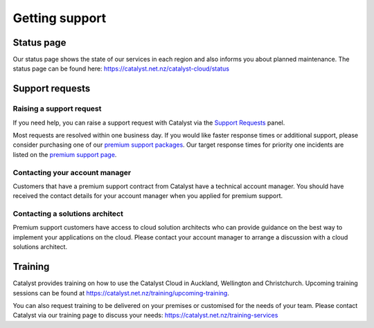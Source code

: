 ###############
Getting support
###############


***********
Status page
***********

Our status page shows the state of our services in each region and also informs
you about planned maintenance. The status page can be found here:
https://catalyst.net.nz/catalyst-cloud/status


****************
Support requests
****************

Raising a support request
=========================

If you need help, you can raise a support request with Catalyst via the `Support
Requests <https://dashboard.cloud.catalyst.net.nz/management/tickets/>`_ panel.

Most requests are resolved within one business day. If you would like faster
response times or additional support, please consider purchasing one of our
`premium support packages
<https://catalyst.net.nz/catalyst-cloud/premium-support>`_. Our target response
times for priority one incidents are listed on the `premium support page
<https://catalyst.net.nz/catalyst-cloud/premium-support>`_.

Contacting your account manager
===============================

Customers that have a premium support contract from Catalyst have a technical account
manager. You should have received the contact details for your account manager when you
applied for premium support.


Contacting a solutions architect
================================

Premium support customers have access to cloud solution architects who can
provide guidance on the best way to implement your applications on the cloud.
Please contact your account manager to arrange a discussion with a cloud
solutions architect.


********
Training
********

Catalyst provides training on how to use the Catalyst Cloud in Auckland,
Wellington and Christchurch. Upcoming training sessions can be found at
https://catalyst.net.nz/training/upcoming-training.

You can also request training to be delivered on your premises or customised for the
needs of your team. Please contact Catalyst via our training page to discuss
your needs: https://catalyst.net.nz/training-services
